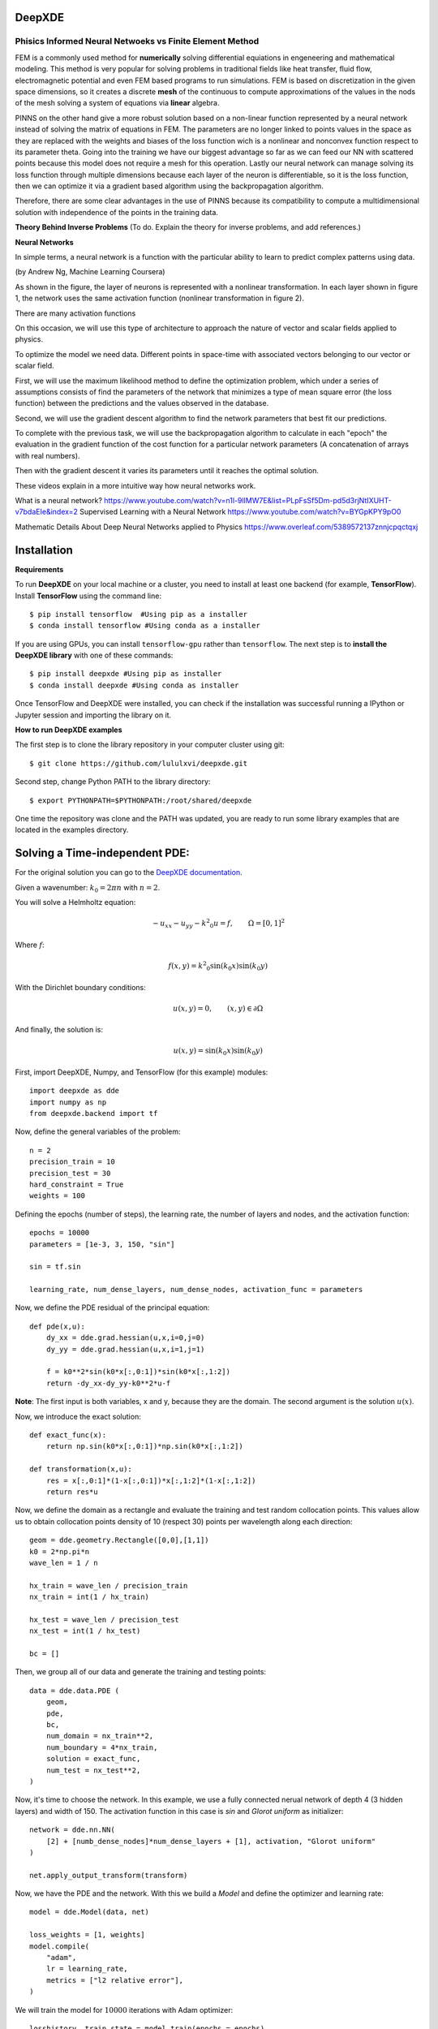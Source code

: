 DeepXDE
=======


Phisics Informed Neural Netwoeks vs Finite Element Method 
---------------------------------------------------------

FEM is a commonly used method for **numerically** solving differential equiations in engeneering and mathematical modeling. This method is very popular for solving problems in traditional fields like heat transfer, fluid flow, electromagnetic potential and even FEM based programs to run simulations. FEM is based on discretization in the given space dimensions, so it creates a discrete **mesh** of the continuous to compute approximations of the values in the nods of the mesh solving a system of equations via **linear** algebra.

PINNS on the other hand give a more robust solution based on a non-linear function represented by a neural network instead of solving the matrix of equations in FEM. The parameters are no longer linked to points values in the space as they are replaced with the weights and biases of the loss function wich is a nonlinear and nonconvex function respect to its parameter theta. Going into the training we have our biggest advantage so far as we can feed our NN with scattered points because this model does not require a mesh for this operation. Lastly our neural network can manage solving its loss function through multiple dimensions because each layer of the neuron is differentiable, so it is the loss function, then we can optimize it via a gradient based algorithm using the backpropagation algorithm.

Therefore, there are some clear advantages in the use of PINNS because its compatibility to compute a multidimensional solution with independence of the points in the training data. 

**Theory Behind Inverse Problems** (To do. Explain the theory for inverse problems, and add references.)



**Neural Networks**

In simple terms, a neural network is a function with the particular ability to learn to predict complex patterns using
data.

.. image:: ~Image/NeuralNetworkbyAndrewNg.png
(by Andrew Ng, Machine Learning Coursera)


.. image:: ~Image/RedNeuronal.png

As shown in the figure, the layer of neurons is represented with a nonlinear transformation. In each layer shown in figure 1, the network uses the same activation function (nonlinear transformation in figure 2).

There are many activation functions

On this occasion, we will use this type of architecture to approach the nature of vector and scalar fields applied to
physics.

To optimize the model we need data. Different points in space-time with associated vectors belonging to our vector or scalar field.

First, we will use the maximum likelihood method to define the optimization problem, which under a series of assumptions consists of find the parameters of the network that minimizes a type of mean square error (the loss function) between the predictions and the values observed in the database.

Second, we will use the gradient descent algorithm to find the network parameters that best fit our predictions.

To complete with the previous task, we will use the backpropagation algorithm to calculate in each "epoch" the evaluation in the gradient function of the cost function for a particular network parameters (A concatenation of arrays with real numbers).

Then with the gradient descent it varies its parameters until it reaches the optimal solution.

These videos explain in a more intuitive way how neural networks work.

What is a neural network?
https://www.youtube.com/watch?v=n1l-9lIMW7E&list=PLpFsSf5Dm-pd5d3rjNtIXUHT-v7bdaEIe&index=2
Supervised Learning with a Neural Network
https://www.youtube.com/watch?v=BYGpKPY9pO0

Mathematic Details About Deep Neural Networks applied to Physics
https://www.overleaf.com/5389572137znnjcpqctqxj

Installation 
============


**Requirements**

To run **DeepXDE** on your local machine or a cluster, you need to install at least one backend (for example, **TensorFlow**).
Install **TensorFlow** using the command line: ::

$ pip install tensorflow  #Using pip as a installer
$ conda install tensorflow #Using conda as a installer

If you are using GPUs, you can install ``tensorflow-gpu`` rather than ``tensorflow``.
The next step is to **install the DeepXDE library** with one of these commands: ::

$ pip install deepxde #Using pip as installer
$ conda install deepxde #Using conda as installer

Once TensorFlow and DeepXDE were installed, you can check if the installation was successful running a IPython or Jupyter session and importing the library on it.



**How to run DeepXDE examples**

The first step is to clone the library repository in your computer cluster using git: ::

$ git clone https://github.com/lululxvi/deepxde.git

Second step, change Python PATH to the library directory: ::

$ export PYTHONPATH=$PYTHONPATH:/root/shared/deepxde

One time the repository was clone and the PATH was updated, you are ready to run some library examples that are located in the examples directory.




Solving a Time-independent PDE: 
===============================

For the original solution you can go to the 
`DeepXDE documentation <https://deepxde.readthedocs.io/en/latest/demos/pinn_forward/helmholtz.2d.dirichlet.html>`_.

Given a wavenumber: :math:`k_{0}=2\pi n` with :math:`n=2`.

You will solve a Helmholtz equation:

.. math:: - u_{xx} - u_{yy} - {k^2}_0u=f,\qquad \Omega={[0,1]}^2

Where :math:`f`:

.. math:: f(x,y)={k^2}_0\sin{(k_0x)}\sin{(k_0y)}

With the Dirichlet boundary conditions:

.. math:: u(x,y)=0,\qquad (x,y) \in \partial \Omega

And finally, the solution is:

.. math:: u(x,y)=\sin{(k_0x)}\sin{(k_0y)}

First, import DeepXDE, Numpy, and TensorFlow (for this example) modules::

    import deepxde as dde
    import numpy as np
    from deepxde.backend import tf

Now, define the general variables of the problem::

    n = 2
    precision_train = 10
    precision_test = 30
    hard_constraint = True
    weights = 100

Defining the epochs (number of steps), the learning rate, the number of layers and nodes, and the activation function::
    
    epochs = 10000
    parameters = [1e-3, 3, 150, "sin"]
        
    sin = tf.sin
    
    learning_rate, num_dense_layers, num_dense_nodes, activation_func = parameters

Now, we define the PDE residual of the principal equation::

    def pde(x,u):
        dy_xx = dde.grad.hessian(u,x,i=0,j=0)
        dy_yy = dde.grad.hessian(u,x,i=1,j=1)

        f = k0**2*sin(k0*x[:,0:1])*sin(k0*x[:,1:2])
        return -dy_xx-dy_yy-k0**2*u-f

**Note**: The first input is both variables, x and y, because they are the domain. The second argument is the solution :math:`u(x)`.

Now, we introduce the exact solution::

    def exact_func(x):
        return np.sin(k0*x[:,0:1])*np.sin(k0*x[:,1:2])
    
    def transformation(x,u):
        res = x[:,0:1]*(1-x[:,0:1])*x[:,1:2]*(1-x[:,1:2])
        return res*u

Now, we define the domain as a rectangle and evaluate the training and test random collocation points. 
This values allow us to obtain collocation points density of 10 (respect 30) points per wavelength along each direction::

    geom = dde.geometry.Rectangle([0,0],[1,1])
    k0 = 2*np.pi*n
    wave_len = 1 / n

    hx_train = wave_len / precision_train
    nx_train = int(1 / hx_train)

    hx_test = wave_len / precision_test
    nx_test = int(1 / hx_test)

    bc = []

Then, we group all of our data and generate the training and testing points::

    data = dde.data.PDE (
        geom,
        pde,
        bc,
        num_domain = nx_train**2,
        num_boundary = 4*nx_train,
        solution = exact_func,
        num_test = nx_test**2,
    )

Now, it's time to choose the network. In this example, we use a fully connected nerual network of depth 4 (3 hidden layers) and width of 150.
The activation function in this case is `sin` and `Glorot uniform` as initializer::

    network = dde.nn.NN(
        [2] + [numb_dense_nodes]*num_dense_layers + [1], activation, "Glorot uniform"
    )
    
    net.apply_output_transform(transform)

Now, we have the PDE and the network. With this we build a `Model` and define the optimizer and learning rate::

    model = dde.Model(data, net)

    loss_weights = [1, weights]
    model.compile(
        "adam",
        lr = learning_rate,
        metrics = ["l2 relative error"],
    )

We will train the model for :math:`10000` iterations with Adam optimizer::

    losshistory, train_state = model.train(epochs = epochs)

Saving the plots::

    dde.saveplot(losshistory, train_state, issave = True, isplot = True)

**Full Code**::

    import deepxde as dde
    import numpy as np
    from deepxde.backend import tf

    n = 2
    precision_train = 10
    precision_test = 30
    hard_constraint = True
    weights = 100
    
    epochs = 10000
    parameters = [1e-3, 3, 150, "sin"]
        
    sin = tf.sin
    
    learning_rate, num_dense_layers, num_dense_nodes, activation_func = parameters

    def pde(x,u):
        dy_xx = dde.grad.hessian(u,x,i=0,j=0)
        dy_yy = dde.grad.hessian(u,x,i=1,j=1)

        f = k0**2*sin(k0*x[:,0:1])*sin(k0*x[:,1:2])
        return -dy_xx-dy_yy-k0**2*u-f

    def exact_func(x):
        return np.sin(k0*x[:,0:1])*np.sin(k0*x[:,1:2])
    
    def transformation(x,u):
        res = x[:,0:1]*(1-x[:,0:1])*x[:,1:2]*(1-x[:,1:2])
        return res*u

    geom = dde.geometry.Rectangle([0,0],[1,1])
    k0 = 2*np.pi*n
    wave_len = 1 / n

    hx_train = wave_len / precision_train
    nx_train = int(1 / hx_train)

    hx_test = wave_len / precision_test
    nx_test = int(1 / hx_test)

    bc = []

    data = dde.data.PDE (
        geom,
        pde,
        bc,
        num_domain = nx_train**2,
        num_boundary = 4*nx_train,
        solution = exact_func,
        num_test = nx_test**2,
    )

    net = dde.nn.FNN(
       [2] + [num_dense_nodes] * num_dense_layers + [1], activation, "Glorot uniform"
    )

    net.apply_output_transform(transform)

    model = dde.Model(data, net)

    loss_weights = [1, weights]
    model.compile(
        "adam",
        lr = learning_rate,
        metrics = ["l2 relative error"],
    )

    losshistory, train_state = model.train(epochs = epochs)
    dde.saveplot(losshistory, train_state, issave = True, isplot = True)


Bibliography
------------

- DeepXDE: A Deep Learning Library for solving differential equations, Lu, Lu and Meng, Xuhui and Mao, Zhiping and Karniadakis, George Em, SIAM Review (2021) [`link <https://epubs.siam.org/doi/pdf/10.1137/19M1274067>`_]
- Physics-informed neural networks: A deep learning framework for solving forward and inverse problems involving nonlinear partial differential equations, M. Raissi and P. Perdikaris and G.E. Karniadakis, Journal of Computational Physics (2019) [`link <https://www.sciencedirect.com/science/article/pii/S0021999118307125>`_]
